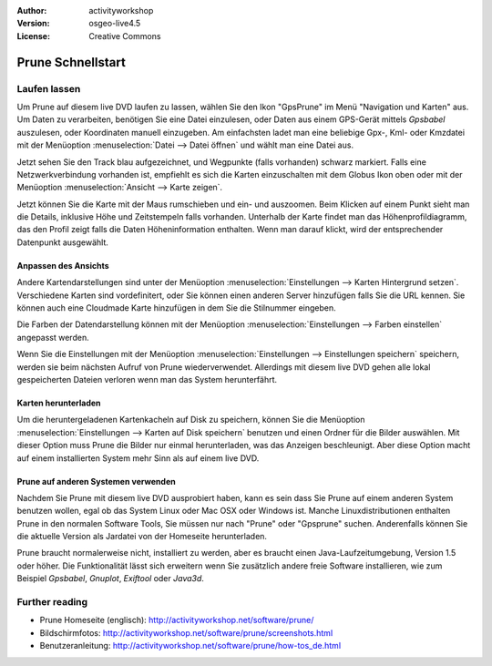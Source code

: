 :Author: activityworkshop
:Version: osgeo-live4.5
:License: Creative Commons

.. _prune-quickstart:
 
.. image:: ../../images/project_logos/logo-prune.png
  :alt: project logo
  :align: right
  :target: http://activityworkshop.net/software/prune/

******************
Prune Schnellstart 
******************

Laufen lassen
=============

Um Prune auf diesem live DVD laufen zu lassen, wählen Sie den Ikon "GpsPrune" im Menü "Navigation und Karten" aus.
Um Daten zu verarbeiten, benötigen Sie eine Datei einzulesen, oder Daten aus einem GPS-Gerät mittels *Gpsbabel* auszulesen,
oder Koordinaten manuell einzugeben.  Am einfachsten ladet man eine beliebige Gpx-, Kml- oder Kmzdatei mit der Menüoption
:menuselection:`Datei --> Datei öffnen` und wählt man eine Datei aus.

Jetzt sehen Sie den Track blau aufgezeichnet, und Wegpunkte (falls vorhanden) schwarz markiert.
Falls eine Netzwerkverbindung vorhanden ist, empfiehlt es sich die Karten einzuschalten mit dem Globus Ikon oben
oder mit der Menüoption :menuselection:`Ansicht --> Karte zeigen`.

Jetzt können Sie die Karte mit der Maus rumschieben und ein- und auszoomen.
Beim Klicken auf einem Punkt sieht man die Details, inklusive Höhe und Zeitstempeln falls vorhanden.
Unterhalb der Karte findet man das Höhenprofildiagramm, das den Profil zeigt falls die Daten Höheninformation enthalten.
Wenn man darauf klickt, wird der entsprechender Datenpunkt ausgewählt.

Anpassen des Ansichts
~~~~~~~~~~~~~~~~~~~~~
Andere Kartendarstellungen sind unter der Menüoption :menuselection:`Einstellungen --> Karten Hintergrund setzen`.
Verschiedene Karten sind vordefinitert, oder Sie können einen anderen Server hinzufügen falls Sie die URL kennen.
Sie können auch eine Cloudmade Karte hinzufügen in dem Sie die Stilnummer eingeben.

Die Farben der Datendarstellung können mit der Menüoption :menuselection:`Einstellungen --> Farben einstellen`
angepasst werden.

Wenn Sie die Einstellungen mit der Menüoption :menuselection:`Einstellungen --> Einstellungen speichern` speichern,
werden sie beim nächsten Aufruf von Prune wiederverwendet.  Allerdings mit diesem live DVD
gehen alle lokal gespeicherten Dateien verloren wenn man das System herunterfährt.

Karten herunterladen
~~~~~~~~~~~~~~~~~~~~
Um die heruntergeladenen Kartenkacheln auf Disk zu speichern, können Sie die Menüoption
:menuselection:`Einstellungen --> Karten auf Disk speichern` benutzen und einen Ordner für die Bilder auswählen.
Mit dieser Option muss Prune die Bilder nur einmal herunterladen, was das Anzeigen beschleunigt.  Aber diese Option
macht auf einem installierten System mehr Sinn als auf einem live DVD.

Prune auf anderen Systemen verwenden
~~~~~~~~~~~~~~~~~~~~~~~~~~~~~~~~~~~~
Nachdem Sie Prune mit diesem live DVD ausprobiert haben, kann es sein dass Sie Prune auf einem anderen System
benutzen wollen, egal ob das System Linux oder Mac OSX oder Windows ist.  Manche Linuxdistributionen enthalten
Prune in den normalen Software Tools, Sie müssen nur nach "Prune" oder "Gpsprune" suchen.  Anderenfalls können
Sie die aktuelle Version als Jardatei von der Homeseite herunterladen.

Prune braucht normalerweise nicht, installiert zu werden, aber es braucht einen Java-Laufzeitumgebung, Version 1.5
oder höher.  Die Funktionalität lässt sich erweitern wenn Sie zusätzlich andere freie Software installieren, wie
zum Beispiel *Gpsbabel*, *Gnuplot*, *Exiftool* oder *Java3d*.

Further reading
===============

* Prune Homeseite (englisch): http://activityworkshop.net/software/prune/
* Bildschirmfotos: http://activityworkshop.net/software/prune/screenshots.html
* Benutzeranleitung: http://activityworkshop.net/software/prune/how-tos_de.html

